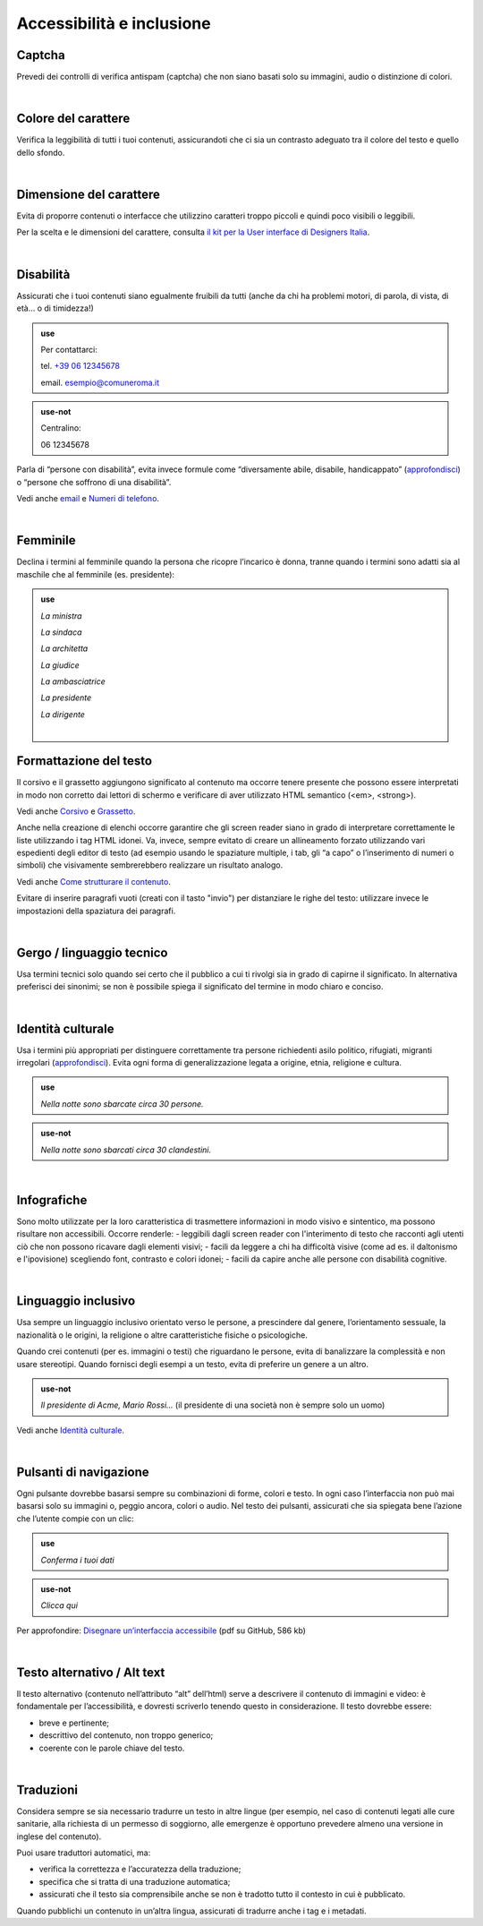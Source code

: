 Accessibilità e inclusione
==========================


Captcha
-------

Prevedi dei controlli di verifica antispam (captcha) che non siano basati solo su immagini, audio o distinzione di colori.

|

Colore del carattere
--------------------

Verifica la leggibilità di tutti i tuoi contenuti, assicurandoti che ci sia un contrasto adeguato tra il colore del testo e quello dello sfondo.

|

Dimensione del carattere
------------------------

Evita di proporre contenuti o interfacce che utilizzino caratteri troppo piccoli e quindi poco visibili o leggibili.

Per la scelta e le dimensioni del carattere, consulta `il kit per la User interface di Designers Italia <https://designers.italia.it/kit/ui-kit/>`__.

|

Disabilità
----------

Assicurati che i tuoi contenuti siano egualmente fruibili da tutti (anche da chi ha problemi motori, di parola, di vista, di età… o di timidezza!)

.. admonition:: use

   Per contattarci:
   
   tel. `+39 06 12345678 <tel:+390612345678>`_

   email. esempio@comuneroma.it

.. admonition:: use-not

   Centralino:

   06 12345678

Parla di “persone con disabilità”, evita invece formule come “diversamente abile, disabile, handicappato” (`approfondisci <http://invisibili.corriere.it/2012/04/05/invalido-a-chi-disabilita-le-parole-corrette/>`__) o “persone che soffrono di una disabilità”.

Vedi anche `email <come-strutturare-il-contenuto.html#email>`_ e `Numeri di telefono <come-strutturare-il-contenuto.html#numeri-di-telefono>`_.

|

Femminile
---------

Declina i termini al femminile quando la persona che ricopre l’incarico è donna, tranne quando i termini sono adatti sia al maschile che al femminile (es. presidente):

.. admonition:: use

   *La ministra*

   *La sindaca*
   
   *La architetta*
   
   *La giudice*
   
   *La ambasciatrice*
   
   *La presidente*
   
   *La dirigente*
   
   |

Formattazione del testo
-----------------------
Il corsivo e il grassetto aggiungono significato al contenuto ma occorre tenere presente che possono essere interpretati in modo non corretto dai lettori di schermo e verificare di aver utilizzato HTML semantico (<em>, <strong>).

Vedi anche `Corsivo <regole-di-formattazione.html#corsivo>`_ e `Grassetto <regole-di-formattazione.html#grassetto>`_.

Anche nella creazione di elenchi occorre garantire che gli screen reader siano in grado di interpretare correttamente le liste utilizzando i tag HTML idonei. Va, invece, sempre evitato di creare un allineamento forzato utilizzando vari espedienti degli editor di testo (ad esempio usando le spaziature multiple, i tab, gli “a capo” o l’inserimento di numeri o simboli) che visivamente sembrerebbero realizzare un risultato analogo.

Vedi anche `Come strutturare il contenuto <come-strutturare-il-contenuto.html#Elenchi puntati e numerati>`_.

Evitare di inserire paragrafi vuoti (creati con il tasto "invio") per distanziare le righe del testo: utilizzare invece le impostazioni della spaziatura dei paragrafi. 

|

Gergo / linguaggio tecnico
--------------------------

Usa termini tecnici solo quando sei certo che il pubblico a cui ti rivolgi sia in grado di capirne il significato. In alternativa preferisci dei sinonimi; se non è possibile spiega il significato del termine in modo chiaro e conciso.

|

Identità culturale
------------------

Usa i termini più appropriati per distinguere correttamente tra persone richiedenti asilo politico, rifugiati, migranti irregolari (`approfondisci <https://www.cartadiroma.org/cosa-e-la-carta-di-roma/glossario/>`__). Evita ogni forma di generalizzazione legata a origine, etnia, religione e cultura.

.. admonition:: use

   *Nella notte sono sbarcate circa 30 persone.*

.. admonition:: use-not

   *Nella notte sono sbarcati circa 30 clandestini.*

|

Infografiche
------------

Sono molto utilizzate per la loro caratteristica di trasmettere informazioni in modo visivo e sintentico, ma possono risultare non accessibili. Occorre renderle:
- leggibili dagli screen reader con l'interimento di testo che racconti agli utenti ciò che non possono ricavare dagli elementi visivi;
- facili da leggere a chi ha difficoltà visive (come ad es. il daltonismo e l'ipovisione) scegliendo font, contrasto e colori idonei;
- facili da capire anche alle persone con disabilità cognitive. 

|

Linguaggio inclusivo
--------------------

Usa sempre un linguaggio inclusivo orientato verso le persone, a prescindere dal genere, l’orientamento sessuale, la nazionalità o le origini, la religione o altre caratteristiche fisiche o psicologiche.

Quando crei contenuti (per es. immagini o testi) che riguardano le persone, evita di banalizzare la complessità e non usare stereotipi. Quando fornisci degli esempi a un testo, evita di preferire un genere a un altro.

.. admonition:: use-not

   *Il presidente di Acme, Mario Rossi...* (il presidente di una società non è sempre solo un uomo)

Vedi anche `Identità culturale <#identità-culturale>`__.

|

Pulsanti di navigazione
-----------------------

Ogni pulsante dovrebbe basarsi sempre su combinazioni di forme, colori e testo. In ogni caso l’interfaccia non può mai basarsi solo su immagini o, peggio ancora, colori o audio. Nel testo dei pulsanti, assicurati che sia spiegata bene l’azione che l’utente compie con un clic:

.. admonition:: use

   *Conferma i tuoi dati*

.. admonition:: use-not

   *Clicca qui*

Per approfondire: `Disegnare un’interfaccia accessibile <https://github.com/UKHomeOffice/posters/blob/master/accessibility/dos-donts/posters_it/accessibility-posters-set_it.pdf>`_ (pdf su GitHub, 586 kb)

|

Testo alternativo / Alt text
----------------------------

Il testo alternativo (contenuto nell’attributo “alt” dell’html) serve a descrivere il contenuto di immagini e video: è fondamentale per l’accessibilità, e dovresti scriverlo tenendo questo in considerazione. Il testo dovrebbe essere:

-  breve e pertinente;

-  descrittivo del contenuto, non troppo generico;

-  coerente con le parole chiave del testo.

|

Traduzioni
----------

Considera sempre se sia necessario tradurre un testo in altre lingue (per esempio, nel caso di contenuti legati alle cure sanitarie, alla richiesta di un permesso di soggiorno, alle emergenze è opportuno prevedere almeno una versione in inglese del contenuto).

Puoi usare traduttori automatici, ma:

-  verifica la correttezza e l’accuratezza della traduzione;

-  specifica che si tratta di una traduzione automatica;

-  assicurati che il testo sia comprensibile anche se non è tradotto tutto il contesto in cui è pubblicato.

Quando pubblichi un contenuto in un’altra lingua, assicurati di tradurre anche i tag e i metadati. 

